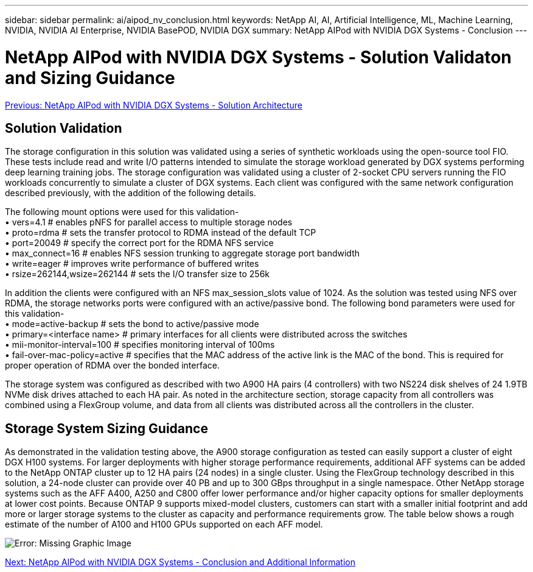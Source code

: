 ---
sidebar: sidebar
permalink: ai/aipod_nv_conclusion.html
keywords: NetApp AI, AI, Artificial Intelligence, ML, Machine Learning, NVIDIA, NVIDIA AI Enterprise, NVIDIA BasePOD, NVIDIA DGX
summary: NetApp AIPod with NVIDIA DGX Systems - Conclusion
---

= NetApp AIPod with NVIDIA DGX Systems - Solution Validaton and Sizing Guidance
:hardbreaks:
:nofooter:
:icons: font
:linkattrs:
:imagesdir: ./../media/

link:aipod_nv_architecture.html[Previous: NetApp AIPod with NVIDIA DGX Systems - Solution Architecture]

== Solution Validation

The storage configuration in this solution was validated using a series of synthetic workloads using the open-source tool FIO. These tests include read and write I/O patterns intended to simulate the storage workload generated by DGX systems performing deep learning training jobs. The storage configuration was validated using a cluster of 2-socket CPU servers running the FIO workloads concurrently to simulate a cluster of DGX systems. Each client was configured with the same network configuration described previously, with the addition of the following details.

The following mount options were used for this validation-
• vers=4.1                  # enables pNFS for parallel access to multiple storage nodes
• proto=rdma                # sets the transfer protocol to RDMA instead of the default TCP
• port=20049                # specify the correct port for the RDMA NFS service
• max_connect=16            # enables NFS session trunking to aggregate storage port bandwidth
• write=eager               # improves write performance of buffered writes
• rsize=262144,wsize=262144 # sets the I/O transfer size to 256k

In addition the clients were configured with an NFS max_session_slots value of 1024. As the solution was tested using NFS over RDMA, the storage networks ports were configured with an active/passive bond. The following bond parameters were used for this validation-
• mode=active-backup                    # sets the bond to active/passive mode
• primary=<interface name>              # primary interfaces for all clients were distributed across the switches 
• mii-monitor-interval=100              # specifies monitoring interval of 100ms 
• fail-over-mac-policy=active           # specifies that the MAC address of the active link is the MAC of the bond. This is required for proper operation of RDMA over the bonded interface. 

The storage system was configured as described with two A900 HA pairs (4 controllers) with two NS224 disk shelves of 24 1.9TB NVMe disk drives attached to each HA pair. As noted in the architecture section, storage capacity from all controllers was combined using a FlexGroup volume, and data from all clients was distributed across all the controllers in the cluster. 

== Storage System Sizing Guidance

As demonstrated in the validation testing above, the A900 storage configuration as tested can easily support a cluster of eight DGX H100 systems. For larger deployments with higher storage performance requirements, additional AFF systems can be added to the NetApp ONTAP cluster up to 12 HA pairs (24 nodes) in a single cluster. Using the FlexGroup technology described in this solution, a 24-node cluster can provide over 40 PB and up to 300 GBps throughput in a single namespace. Other NetApp storage systems such as the AFF A400, A250 and C800 offer lower performance and/or higher capacity options for smaller deployments at lower cost points. Because ONTAP 9 supports mixed-model clusters, customers can start with a smaller initial footprint and add more or larger storage systems to the cluster as capacity and performance requirements grow. The table below shows a rough estimate of the number of A100 and H100 GPUs supported on each AFF model.

image:aipod_nv_sizing.png[Error: Missing Graphic Image]

link:aipod_nv_conclusion_add_info.html[Next: NetApp AIPod with NVIDIA DGX Systems - Conclusion and Additional Information]